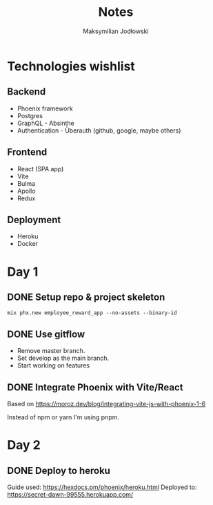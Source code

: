 #+TITLE: Notes
#+AUTHOR: Maksymilian Jodłowski

* Technologies wishlist
** Backend
- Phoenix framework
- Postgres
- GraphQL - Absinthe
- Authentication - Überauth (github, google, maybe others)

** Frontend
- React (SPA app)
- Vite
- Bulma
- Apollo
- Redux

** Deployment
- Heroku
- Docker

* Day 1
** DONE Setup repo & project skeleton
#+begin_src shell
mix phx.new employee_reward_app --no-assets --binary-id
#+end_src
** DONE Use gitflow
- Remove master branch.
- Set develop as the main branch.
- Start working on features
** DONE Integrate Phoenix with Vite/React
Based on https://moroz.dev/blog/integrating-vite-js-with-phoenix-1-6

Instead of npm or yarn I'm using pnpm.
* Day 2
** DONE Deploy to heroku
Guide used: https://hexdocs.pm/phoenix/heroku.html
Deployed to: https://secret-dawn-99555.herokuapp.com/
